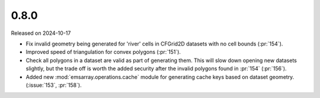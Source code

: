 =====
0.8.0
=====

Released on 2024-10-17

* Fix invalid geometry being generated for 'river' cells
  in CFGrid2D datasets with no cell bounds (:pr:`154`).
* Improved speed of triangulation for convex polygons
  (:pr:`151`).
* Check all polygons in a dataset are valid as part of generating them.
  This will slow down opening new datasets slightly,
  but the trade off is worth the added security
  after the invalid polygons found in :pr:`154`
  (:pr:`156`).
* Added new :mod:`emsarray.operations.cache` module
  for generating cache keys based on dataset geometry.
  (:issue:`153`, :pr:`158`).
